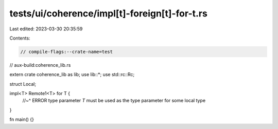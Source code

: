 tests/ui/coherence/impl[t]-foreign[t]-for-t.rs
==============================================

Last edited: 2023-03-30 20:35:59

Contents:

.. code-block:: rs

    // compile-flags:--crate-name=test
// aux-build:coherence_lib.rs

extern crate coherence_lib as lib;
use lib::*;
use std::rc::Rc;

struct Local;

impl<T> Remote1<T> for T {
    //~^ ERROR type parameter `T` must be used as the type parameter for some local type
}

fn main() {}


